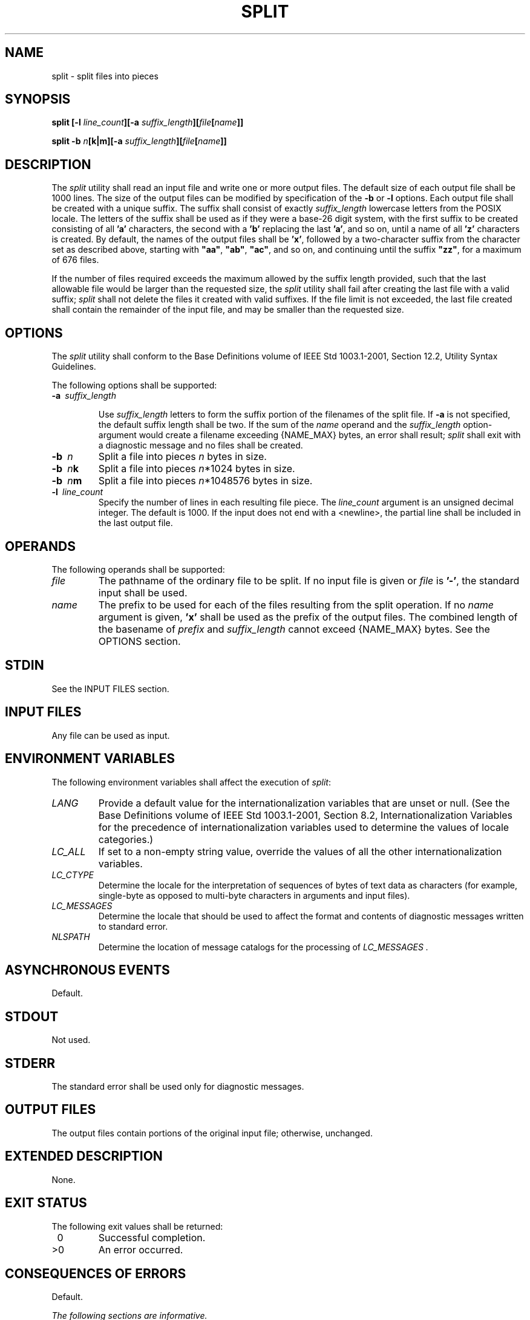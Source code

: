.\" Copyright (c) 2001-2003 The Open Group, All Rights Reserved 
.TH "SPLIT" 1 2003 "IEEE/The Open Group" "POSIX Programmer's Manual"
.\" split 
.SH NAME
split \- split files into pieces
.SH SYNOPSIS
.LP
\fBsplit\fP \fB[\fP\fB-l\fP \fIline_count\fP\fB][\fP\fB-a\fP
\fIsuffix_length\fP\fB][\fP\fIfile\fP\fB[\fP\fIname\fP\fB]]\fP\fB
.br
.sp
split -b\fP \fIn\fP\fB[\fP\fBk|m\fP\fB][\fP\fB-a\fP
\fIsuffix_length\fP\fB][\fP\fIfile\fP\fB[\fP\fIname\fP\fB]]\fP\fB\fP
\fB
.br
\fP
.SH DESCRIPTION
.LP
The \fIsplit\fP utility shall read an input file and write one or
more output files. The default size of each output file shall
be 1000 lines. The size of the output files can be modified by specification
of the \fB-b\fP or \fB-l\fP options. Each output
file shall be created with a unique suffix. The suffix shall consist
of exactly \fIsuffix_length\fP lowercase letters from the
POSIX locale. The letters of the suffix shall be used as if they were
a base-26 digit system, with the first suffix to be created
consisting of all \fB'a'\fP characters, the second with a \fB'b'\fP
replacing the last \fB'a'\fP, and so on, until a name
of all \fB'z'\fP characters is created. By default, the names of the
output files shall be \fB'x'\fP, followed by a
two-character suffix from the character set as described above, starting
with \fB"aa"\fP, \fB"ab"\fP, \fB"ac"\fP, and
so on, and continuing until the suffix \fB"zz"\fP, for a maximum
of 676 files.
.LP
If the number of files required exceeds the maximum allowed by the
suffix length provided, such that the last allowable file
would be larger than the requested size, the \fIsplit\fP utility shall
fail after creating the last file with a valid suffix;
\fIsplit\fP shall not delete the files it created with valid suffixes.
If the file limit is not exceeded, the last file created
shall contain the remainder of the input file, and may be smaller
than the requested size.
.SH OPTIONS
.LP
The \fIsplit\fP utility shall conform to the Base Definitions volume
of IEEE\ Std\ 1003.1-2001, Section 12.2, Utility Syntax Guidelines.
.LP
The following options shall be supported:
.TP 7
\fB-a\ \fP \fIsuffix_length\fP
.sp
Use \fIsuffix_length\fP letters to form the suffix portion of the
filenames of the split file. If \fB-a\fP is not specified, the
default suffix length shall be two. If the sum of the \fIname\fP operand
and the \fIsuffix_length\fP option-argument would create
a filename exceeding {NAME_MAX} bytes, an error shall result; \fIsplit\fP
shall exit with a diagnostic message and no files shall
be created.
.TP 7
\fB-b\ \fP \fIn\fP
Split a file into pieces \fIn\fP bytes in size.
.TP 7
\fB-b\ \fP \fIn\fP\fBk\fP
Split a file into pieces \fIn\fP*1024 bytes in size.
.TP 7
\fB-b\ \fP \fIn\fP\fBm\fP
Split a file into pieces \fIn\fP*1048576 bytes in size.
.TP 7
\fB-l\ \fP \fIline_count\fP
Specify the number of lines in each resulting file piece. The \fIline_count\fP
argument is an unsigned decimal integer. The
default is 1000. If the input does not end with a <newline>, the partial
line shall be included in the last output file.
.sp
.SH OPERANDS
.LP
The following operands shall be supported:
.TP 7
\fIfile\fP
The pathname of the ordinary file to be split. If no input file is
given or \fIfile\fP is \fB'-'\fP, the standard input
shall be used.
.TP 7
\fIname\fP
The prefix to be used for each of the files resulting from the split
operation. If no \fIname\fP argument is given,
\fB'x'\fP shall be used as the prefix of the output files. The combined
length of the basename of \fIprefix\fP and
\fIsuffix_length\fP cannot exceed {NAME_MAX} bytes. See the OPTIONS
section.
.sp
.SH STDIN
.LP
See the INPUT FILES section.
.SH INPUT FILES
.LP
Any file can be used as input.
.SH ENVIRONMENT VARIABLES
.LP
The following environment variables shall affect the execution of
\fIsplit\fP:
.TP 7
\fILANG\fP
Provide a default value for the internationalization variables that
are unset or null. (See the Base Definitions volume of
IEEE\ Std\ 1003.1-2001, Section 8.2, Internationalization Variables
for
the precedence of internationalization variables used to determine
the values of locale categories.)
.TP 7
\fILC_ALL\fP
If set to a non-empty string value, override the values of all the
other internationalization variables.
.TP 7
\fILC_CTYPE\fP
Determine the locale for the interpretation of sequences of bytes
of text data as characters (for example, single-byte as
opposed to multi-byte characters in arguments and input files).
.TP 7
\fILC_MESSAGES\fP
Determine the locale that should be used to affect the format and
contents of diagnostic messages written to standard
error.
.TP 7
\fINLSPATH\fP
Determine the location of message catalogs for the processing of \fILC_MESSAGES
\&.\fP 
.sp
.SH ASYNCHRONOUS EVENTS
.LP
Default.
.SH STDOUT
.LP
Not used.
.SH STDERR
.LP
The standard error shall be used only for diagnostic messages.
.SH OUTPUT FILES
.LP
The output files contain portions of the original input file; otherwise,
unchanged.
.SH EXTENDED DESCRIPTION
.LP
None.
.SH EXIT STATUS
.LP
The following exit values shall be returned:
.TP 7
\ 0
Successful completion.
.TP 7
>0
An error occurred.
.sp
.SH CONSEQUENCES OF ERRORS
.LP
Default.
.LP
\fIThe following sections are informative.\fP
.SH APPLICATION USAGE
.LP
None.
.SH EXAMPLES
.LP
In the following examples \fBfoo\fP is a text file that contains 5000
lines.
.IP " 1." 4
Create five files, \fBxaa\fP, \fBxab\fP, \fBxac\fP, \fBxad\fP, and
\fBxae\fP:
.sp
.RS
.nf

\fBsplit foo
\fP
.fi
.RE
.LP
.IP " 2." 4
Create five files, but the suffixed portion of the created files consists
of three letters, \fBxaaa\fP, \fBxaab\fP,
\fBxaac\fP, \fBxaad\fP, and \fBxaae\fP:
.sp
.RS
.nf

\fBsplit -a 3 foo
\fP
.fi
.RE
.LP
.IP " 3." 4
Create three files with four-letter suffixes and a supplied prefix,
\fBbar_aaaa\fP, \fBbar_aaab\fP, and \fBbar_aaac\fP:
.sp
.RS
.nf

\fBsplit -a 4 -l 2000 foo bar_
\fP
.fi
.RE
.LP
.IP " 4." 4
Create as many files as are necessary to contain at most 20*1024 bytes,
each with the default prefix of \fBx\fP and a
five-letter suffix:
.sp
.RS
.nf

\fBsplit -a 5 -b 20k foo
\fP
.fi
.RE
.LP
.SH RATIONALE
.LP
The \fB-b\fP option was added to provide a mechanism for splitting
files other than by lines. While most uses of the \fB-b\fP
option are for transmitting files over networks, some believed it
would have additional uses.
.LP
The \fB-a\fP option was added to overcome the limitation of being
able to create only 676 files.
.LP
Consideration was given to deleting this utility, using the rationale
that the functionality provided by this utility is
available via the \fIcsplit\fP utility (see \fIcsplit\fP ). Upon
reconsideration of the purpose of the User Portability Extension,
it was decided to retain both this utility and the \fIcsplit\fP utility
because users use both utilities and have historical expectations
of their
behavior. Furthermore, the splitting on byte boundaries in \fIsplit\fP
cannot be duplicated with the historical \fIcsplit\fP.
.LP
The text " \fIsplit\fP shall not delete the files it created with
valid suffixes" would normally be assumed, but since the
related utility, \fIcsplit\fP, does delete files under some circumstances,
the historical
behavior of \fIsplit\fP is made explicit to avoid misinterpretation.
.SH FUTURE DIRECTIONS
.LP
None.
.SH SEE ALSO
.LP
\fIcsplit\fP
.SH COPYRIGHT
Portions of this text are reprinted and reproduced in electronic form
from IEEE Std 1003.1, 2003 Edition, Standard for Information Technology
-- Portable Operating System Interface (POSIX), The Open Group Base
Specifications Issue 6, Copyright (C) 2001-2003 by the Institute of
Electrical and Electronics Engineers, Inc and The Open Group. In the
event of any discrepancy between this version and the original IEEE and
The Open Group Standard, the original IEEE and The Open Group Standard
is the referee document. The original Standard can be obtained online at
http://www.opengroup.org/unix/online.html .
